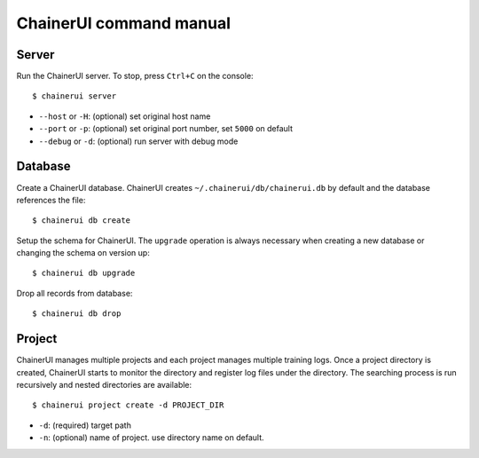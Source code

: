 .. _cmd:

ChainerUI command manual
========================

.. _cmd_server:

Server
------

Run the ChainerUI server. To stop, press ``Ctrl+C`` on the console::

  $ chainerui server

* ``--host`` or ``-H``: (optional) set original host name
* ``--port`` or ``-p``: (optional) set original port number, set ``5000`` on default
* ``--debug`` or ``-d``: (optional) run server with debug mode


.. _cmd_database:

Database
--------

Create a ChainerUI database. ChainerUI creates ``~/.chainerui/db/chainerui.db`` by default and the database references the file::

  $ chainerui db create

Setup the schema for ChainerUI. The ``upgrade`` operation is always necessary when creating a new database or changing the schema on version up::

  $ chainerui db upgrade

Drop all records from database::

  $ chainerui db drop


.. _cmd_project:

Project
-------

ChainerUI manages multiple projects and each project manages multiple training logs. Once a project directory is created, ChainerUI starts to monitor the directory and register log files under the directory. The searching process is run recursively and nested directories are available::

  $ chainerui project create -d PROJECT_DIR

* ``-d``: (required) target path
* ``-n``: (optional) name of project. use directory name on default.

